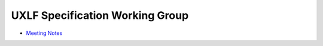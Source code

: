 ==================================
 UXLF Specification Working Group
==================================

* `Meeting Notes`_

.. _`Meeting Notes`: meetings/notes.rst
